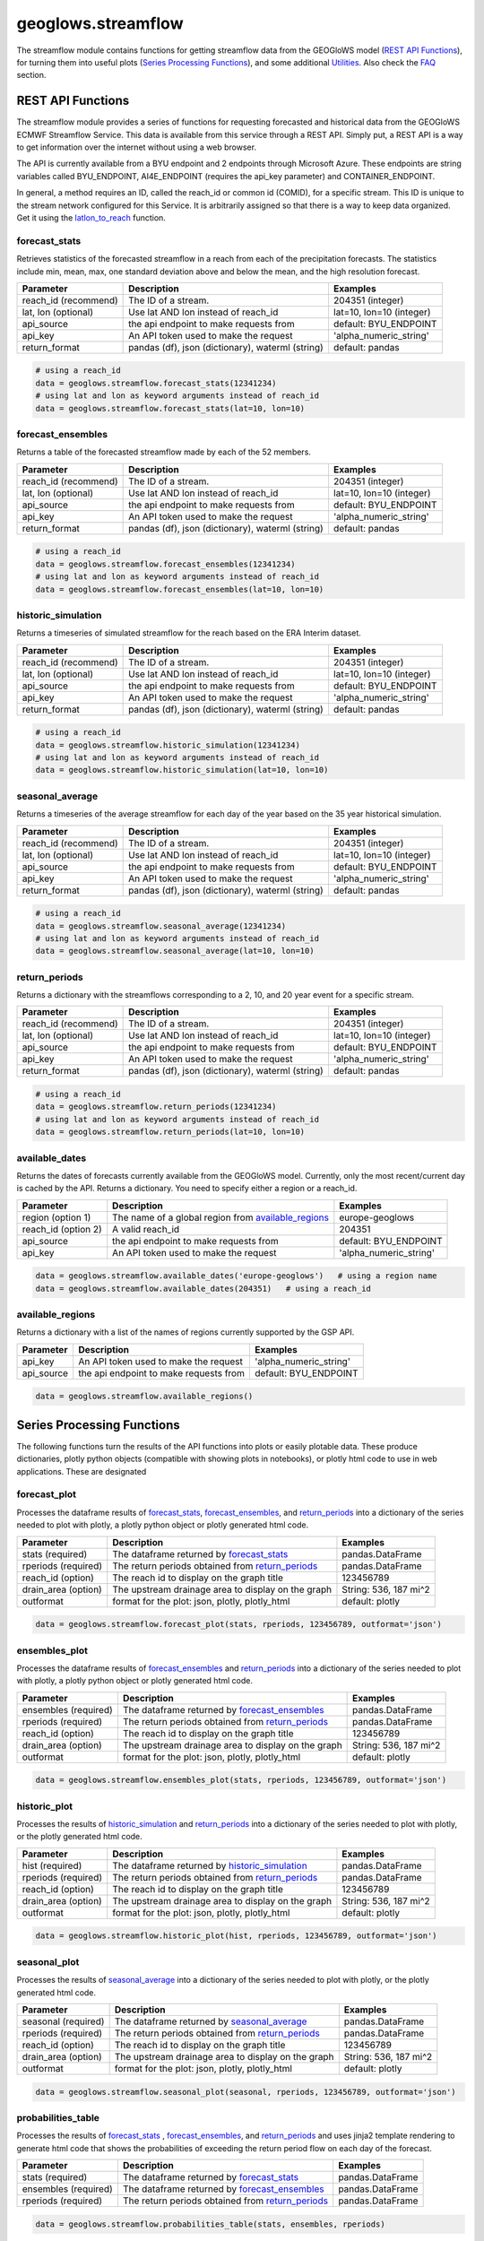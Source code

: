 ===================
geoglows.streamflow
===================

The streamflow module contains functions for getting streamflow data from the GEOGloWS model (`REST API Functions`_),
for turning them into useful plots (`Series Processing Functions`_), and some additional `Utilities`_. Also check the
`FAQ`_ section.

REST API Functions
~~~~~~~~~~~~~~~~~~
The streamflow module provides a series of functions for requesting forecasted and historical data from the GEOGloWS
ECMWF Streamflow Service. This data is available from this service through a REST API. Simply put, a REST API is a way
to get information over the internet without using a web browser.

The API is currently available from a BYU endpoint and 2 endpoints through Microsoft Azure. These endpoints are string
variables called BYU_ENDPOINT, AI4E_ENDPOINT (requires the api_key parameter) and CONTAINER_ENDPOINT.

In general, a method requires an ID, called the reach_id or common id (COMID), for a specific stream. This ID is unique
to the stream network configured for this Service. It is arbitrarily assigned so that there is a way to keep data
organized. Get it using the `latlon_to_reach`_ function.


forecast_stats
--------------
Retrieves statistics of the forecasted streamflow in a reach from each of the precipitation forecasts. The statistics
include min, mean, max, one standard deviation above and below the mean, and the high resolution forecast.

+----------------------+--------------------------------------------------------+--------------------------+
| Parameter            | Description                                            | Examples                 |
+======================+========================================================+==========================+
| reach_id (recommend) | The ID of a stream.                                    | 204351 (integer)         |
+----------------------+--------------------------------------------------------+--------------------------+
| lat, lon (optional)  | Use lat AND lon instead of reach_id                    | lat=10, lon=10 (integer) |
+----------------------+--------------------------------------------------------+--------------------------+
| api_source           | the api endpoint to make requests from                 | default: BYU_ENDPOINT    |
+----------------------+--------------------------------------------------------+--------------------------+
| api_key              | An API token used to make the request                  | 'alpha_numeric_string'   |
+----------------------+--------------------------------------------------------+--------------------------+
| return_format        | pandas (df), json (dictionary), waterml (string)       | default: pandas          |
+----------------------+--------------------------------------------------------+--------------------------+


.. code-block:: python

    # using a reach_id
    data = geoglows.streamflow.forecast_stats(12341234)
    # using lat and lon as keyword arguments instead of reach_id
    data = geoglows.streamflow.forecast_stats(lat=10, lon=10)

forecast_ensembles
------------------
Returns a table of the forecasted streamflow made by each of the 52 members.

+----------------------+--------------------------------------------------------+--------------------------+
| Parameter            | Description                                            | Examples                 |
+======================+========================================================+==========================+
| reach_id (recommend) | The ID of a stream.                                    | 204351 (integer)         |
+----------------------+--------------------------------------------------------+--------------------------+
| lat, lon (optional)  | Use lat AND lon instead of reach_id                    | lat=10, lon=10 (integer) |
+----------------------+--------------------------------------------------------+--------------------------+
| api_source           | the api endpoint to make requests from                 | default: BYU_ENDPOINT    |
+----------------------+--------------------------------------------------------+--------------------------+
| api_key              | An API token used to make the request                  | 'alpha_numeric_string'   |
+----------------------+--------------------------------------------------------+--------------------------+
| return_format        | pandas (df), json (dictionary), waterml (string)       | default: pandas          |
+----------------------+--------------------------------------------------------+--------------------------+

.. code-block:: python

    # using a reach_id
    data = geoglows.streamflow.forecast_ensembles(12341234)
    # using lat and lon as keyword arguments instead of reach_id
    data = geoglows.streamflow.forecast_ensembles(lat=10, lon=10)

historic_simulation
-------------------
Returns a timeseries of simulated streamflow for the reach based on the ERA Interim dataset.

+----------------------+--------------------------------------------------------+--------------------------+
| Parameter            | Description                                            | Examples                 |
+======================+========================================================+==========================+
| reach_id (recommend) | The ID of a stream.                                    | 204351 (integer)         |
+----------------------+--------------------------------------------------------+--------------------------+
| lat, lon (optional)  | Use lat AND lon instead of reach_id                    | lat=10, lon=10 (integer) |
+----------------------+--------------------------------------------------------+--------------------------+
| api_source           | the api endpoint to make requests from                 | default: BYU_ENDPOINT    |
+----------------------+--------------------------------------------------------+--------------------------+
| api_key              | An API token used to make the request                  | 'alpha_numeric_string'   |
+----------------------+--------------------------------------------------------+--------------------------+
| return_format        | pandas (df), json (dictionary), waterml (string)       | default: pandas          |
+----------------------+--------------------------------------------------------+--------------------------+

.. code-block:: python

   # using a reach_id
   data = geoglows.streamflow.historic_simulation(12341234)
   # using lat and lon as keyword arguments instead of reach_id
   data = geoglows.streamflow.historic_simulation(lat=10, lon=10)

seasonal_average
----------------
Returns a timeseries of the average streamflow for each day of the year based on the 35 year historical simulation.

+----------------------+--------------------------------------------------------+--------------------------+
| Parameter            | Description                                            | Examples                 |
+======================+========================================================+==========================+
| reach_id (recommend) | The ID of a stream.                                    | 204351 (integer)         |
+----------------------+--------------------------------------------------------+--------------------------+
| lat, lon (optional)  | Use lat AND lon instead of reach_id                    | lat=10, lon=10 (integer) |
+----------------------+--------------------------------------------------------+--------------------------+
| api_source           | the api endpoint to make requests from                 | default: BYU_ENDPOINT    |
+----------------------+--------------------------------------------------------+--------------------------+
| api_key              | An API token used to make the request                  | 'alpha_numeric_string'   |
+----------------------+--------------------------------------------------------+--------------------------+
| return_format        | pandas (df), json (dictionary), waterml (string)       | default: pandas          |
+----------------------+--------------------------------------------------------+--------------------------+

.. code-block:: python

   # using a reach_id
   data = geoglows.streamflow.seasonal_average(12341234)
   # using lat and lon as keyword arguments instead of reach_id
   data = geoglows.streamflow.seasonal_average(lat=10, lon=10)

return_periods
--------------
Returns a dictionary with the streamflows corresponding to a 2, 10, and 20 year event for a specific stream.

+----------------------+--------------------------------------------------------+--------------------------+
| Parameter            | Description                                            | Examples                 |
+======================+========================================================+==========================+
| reach_id (recommend) | The ID of a stream.                                    | 204351 (integer)         |
+----------------------+--------------------------------------------------------+--------------------------+
| lat, lon (optional)  | Use lat AND lon instead of reach_id                    | lat=10, lon=10 (integer) |
+----------------------+--------------------------------------------------------+--------------------------+
| api_source           | the api endpoint to make requests from                 | default: BYU_ENDPOINT    |
+----------------------+--------------------------------------------------------+--------------------------+
| api_key              | An API token used to make the request                  | 'alpha_numeric_string'   |
+----------------------+--------------------------------------------------------+--------------------------+
| return_format        | pandas (df), json (dictionary), waterml (string)       | default: pandas          |
+----------------------+--------------------------------------------------------+--------------------------+

.. code-block:: python

   # using a reach_id
   data = geoglows.streamflow.return_periods(12341234)
   # using lat and lon as keyword arguments instead of reach_id
   data = geoglows.streamflow.return_periods(lat=10, lon=10)

available_dates
---------------
Returns the dates of forecasts currently available from the GEOGloWS model. Currently, only the most recent/current day
is cached by the API. Returns a dictionary. You need to specify either a region or a reach_id.

+----------------------+--------------------------------------------------------+--------------------------+
| Parameter            | Description                                            | Examples                 |
+======================+========================================================+==========================+
| region (option 1)    | The name of a global region from `available_regions`_  | europe-geoglows          |
+----------------------+--------------------------------------------------------+--------------------------+
| reach_id (option 2)  | A valid reach_id                                       | 204351                   |
+----------------------+--------------------------------------------------------+--------------------------+
| api_source           | the api endpoint to make requests from                 | default: BYU_ENDPOINT    |
+----------------------+--------------------------------------------------------+--------------------------+
| api_key              | An API token used to make the request                  | 'alpha_numeric_string'   |
+----------------------+--------------------------------------------------------+--------------------------+

.. code-block:: python

    data = geoglows.streamflow.available_dates('europe-geoglows')   # using a region name
    data = geoglows.streamflow.available_dates(204351)   # using a reach_id

available_regions
-----------------
Returns a dictionary with a list of the names of regions currently supported by the GSP API.

+----------------------+--------------------------------------------------------+--------------------------+
| Parameter            | Description                                            | Examples                 |
+======================+========================================================+==========================+
| api_key              | An API token used to make the request                  | 'alpha_numeric_string'   |
+----------------------+--------------------------------------------------------+--------------------------+
| api_source           | the api endpoint to make requests from                 | default: BYU_ENDPOINT    |
+----------------------+--------------------------------------------------------+--------------------------+

.. code-block:: python

    data = geoglows.streamflow.available_regions()

Series Processing Functions
~~~~~~~~~~~~~~~~~~~~~~~~~~~
The following functions turn the results of the API functions into plots or easily plotable data. These produce
dictionaries, plotly python objects (compatible with showing plots in notebooks), or plotly html code to use in web
applications. These are designated

forecast_plot
-------------
Processes the dataframe results of `forecast_stats`_, `forecast_ensembles`_, and `return_periods`_ into a dictionary
of the series needed to plot with plotly, a plotly python object or plotly generated html code.

+----------------------+--------------------------------------------------------+--------------------------+
| Parameter            | Description                                            | Examples                 |
+======================+========================================================+==========================+
| stats (required)     | The dataframe returned by `forecast_stats`_            | pandas.DataFrame         |
+----------------------+--------------------------------------------------------+--------------------------+
| rperiods (required)  | The return periods obtained from `return_periods`_     | pandas.DataFrame         |
+----------------------+--------------------------------------------------------+--------------------------+
| reach_id (option)    | The reach id to display on the graph title             | 123456789                |
+----------------------+--------------------------------------------------------+--------------------------+
| drain_area (option)  | The upstream drainage area to display on the graph     | String: 536, 187 mi^2    |
+----------------------+--------------------------------------------------------+--------------------------+
| outformat            | format for the plot: json, plotly, plotly_html         | default: plotly          |
+----------------------+--------------------------------------------------------+--------------------------+

.. code-block:: python

    data = geoglows.streamflow.forecast_plot(stats, rperiods, 123456789, outformat='json')

ensembles_plot
--------------
Processes the dataframe results of `forecast_ensembles`_ and `return_periods`_ into a
dictionary of the series needed to plot with plotly, a plotly python object or plotly generated html code.

+----------------------+--------------------------------------------------------+--------------------------+
| Parameter            | Description                                            | Examples                 |
+======================+========================================================+==========================+
| ensembles (required) | The dataframe returned by `forecast_ensembles`_        | pandas.DataFrame         |
+----------------------+--------------------------------------------------------+--------------------------+
| rperiods (required)  | The return periods obtained from `return_periods`_     | pandas.DataFrame         |
+----------------------+--------------------------------------------------------+--------------------------+
| reach_id (option)    | The reach id to display on the graph title             | 123456789                |
+----------------------+--------------------------------------------------------+--------------------------+
| drain_area (option)  | The upstream drainage area to display on the graph     | String: 536, 187 mi^2    |
+----------------------+--------------------------------------------------------+--------------------------+
| outformat            | format for the plot: json, plotly, plotly_html         | default: plotly          |
+----------------------+--------------------------------------------------------+--------------------------+

.. code-block:: python

    data = geoglows.streamflow.ensembles_plot(stats, rperiods, 123456789, outformat='json')

historic_plot
-------------
Processes the results of `historic_simulation`_ and `return_periods`_ into a dictionary of the
series needed to plot with plotly, or the plotly generated html code.

+----------------------+--------------------------------------------------------+--------------------------+
| Parameter            | Description                                            | Examples                 |
+======================+========================================================+==========================+
| hist (required)      | The dataframe returned by `historic_simulation`_       | pandas.DataFrame         |
+----------------------+--------------------------------------------------------+--------------------------+
| rperiods (required)  | The return periods obtained from `return_periods`_     | pandas.DataFrame         |
+----------------------+--------------------------------------------------------+--------------------------+
| reach_id (option)    | The reach id to display on the graph title             | 123456789                |
+----------------------+--------------------------------------------------------+--------------------------+
| drain_area (option)  | The upstream drainage area to display on the graph     | String: 536, 187 mi^2    |
+----------------------+--------------------------------------------------------+--------------------------+
| outformat            | format for the plot: json, plotly, plotly_html         | default: plotly          |
+----------------------+--------------------------------------------------------+--------------------------+

.. code-block:: python

    data = geoglows.streamflow.historic_plot(hist, rperiods, 123456789, outformat='json')

seasonal_plot
-------------
Processes the results of `seasonal_average`_ into a dictionary of the series needed to plot with plotly, or
the plotly generated html code.

+----------------------+--------------------------------------------------------+--------------------------+
| Parameter            | Description                                            | Examples                 |
+======================+========================================================+==========================+
| seasonal (required)  | The dataframe returned by `seasonal_average`_          | pandas.DataFrame         |
+----------------------+--------------------------------------------------------+--------------------------+
| rperiods (required)  | The return periods obtained from `return_periods`_     | pandas.DataFrame         |
+----------------------+--------------------------------------------------------+--------------------------+
| reach_id (option)    | The reach id to display on the graph title             | 123456789                |
+----------------------+--------------------------------------------------------+--------------------------+
| drain_area (option)  | The upstream drainage area to display on the graph     | String: 536, 187 mi^2    |
+----------------------+--------------------------------------------------------+--------------------------+
| outformat            | format for the plot: json, plotly, plotly_html         | default: plotly          |
+----------------------+--------------------------------------------------------+--------------------------+

.. code-block:: python

    data = geoglows.streamflow.seasonal_plot(seasonal, rperiods, 123456789, outformat='json')

probabilities_table
-------------------
Processes the results of `forecast_stats`_ , `forecast_ensembles`_, and `return_periods`_ and uses jinja2 template
rendering to generate html code that shows the probabilities of exceeding the return period flow on each day of the
forecast.

+----------------------+--------------------------------------------------------+--------------------------+
| Parameter            | Description                                            | Examples                 |
+======================+========================================================+==========================+
| stats (required)     | The dataframe returned by `forecast_stats`_            | pandas.DataFrame         |
+----------------------+--------------------------------------------------------+--------------------------+
| ensembles (required) | The dataframe returned by `forecast_ensembles`_        | pandas.DataFrame         |
+----------------------+--------------------------------------------------------+--------------------------+
| rperiods (required)  | The return periods obtained from `return_periods`_     | pandas.DataFrame         |
+----------------------+--------------------------------------------------------+--------------------------+

.. code-block:: python

    data = geoglows.streamflow.probabilities_table(stats, ensembles, rperiods)

Utilities
~~~~~~~~~
Miscellaneous functions to help with interacting with the streamflow REST API.

reach_to_region
---------------
The geoglows model was prepared by processing terrain data. This was done in smaller segments rather than process the
world's terrain all together. The region may be useful in other applications. Provide a reach_id and it will return a
string with the name of the region that ID falls within.

+----------------------+--------------------------------------------------------+--------------------------+
| Parameter            | Description                                            | Examples                 |
+======================+========================================================+==========================+
| reach_id (required)  | The ID of a stream.                                    | 204351 (integer)         |
+----------------------+--------------------------------------------------------+--------------------------+
| lon (required)       | An integer or float longitude value                    | 50                       |
+----------------------+--------------------------------------------------------+--------------------------+

.. code-block:: python

   region = geoglows.streamflow.reach_to_region(10, 50)

latlon_to_reach
---------------
If you dont know the reach_id for the stream you're interested in, use this function. Provide a latitude and longitude
of a segment of the stream and the code will search an index to find the id of the segment in the model that is closest
to the point you input.

+----------------------+--------------------------------------------------------+--------------------------+
| Parameter            | Description                                            | Examples                 |
+======================+========================================================+==========================+
| lat (required)       | An integer or float latitude value                     | 10                       |
+----------------------+--------------------------------------------------------+--------------------------+
| lon (required)       | An integer or float longitude value                    | 50                       |
+----------------------+--------------------------------------------------------+--------------------------+

.. code-block:: python

   reach_id = latlon_to_reach(10, 50)

FAQ
~~~

How do I save streamflow data to a csv file?
--------------------------------------------
By default, the `REST API Functions`_ that return streamflow data will return a pandas dataframe. You can save those to
a csv with the dataframe's .to_csv() method.

.. code-block:: python

   # get some data from the geoglows streamflow model
   data = geoglows.streamflow.forecast_stats(12341234)
   # save it to a csv
   data.to_csv('/path/to/save/the/csv/file.csv')
